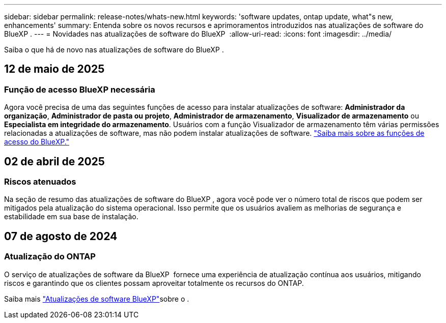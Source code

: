 ---
sidebar: sidebar 
permalink: release-notes/whats-new.html 
keywords: 'software updates, ontap update, what"s new, enhancements' 
summary: Entenda sobre os novos recursos e aprimoramentos introduzidos nas atualizações de software do BlueXP . 
---
= Novidades nas atualizações de software do BlueXP 
:allow-uri-read: 
:icons: font
:imagesdir: ../media/


[role="lead"]
Saiba o que há de novo nas atualizações de software do BlueXP .



== 12 de maio de 2025



=== Função de acesso BlueXP necessária

Agora você precisa de uma das seguintes funções de acesso para instalar atualizações de software: *Administrador da organização*, *Administrador de pasta ou projeto*, *Administrador de armazenamento*, *Visualizador de armazenamento* ou *Especialista em integridade do armazenamento*. Usuários com a função Visualizador de armazenamento têm várias permissões relacionadas a atualizações de software, mas não podem instalar atualizações de software. link:https://docs.netapp.com/us-en/bluexp/concept-iam-predefined-roles.html["Saiba mais sobre as funções de acesso do BlueXP."^]



== 02 de abril de 2025



=== Riscos atenuados

Na seção de resumo das atualizações de software do BlueXP , agora você pode ver o número total de riscos que podem ser mitigados pela atualização do sistema operacional. Isso permite que os usuários avaliem as melhorias de segurança e estabilidade em sua base de instalação.



== 07 de agosto de 2024



=== Atualização do ONTAP

O serviço de atualizações de software da BlueXP  fornece uma experiência de atualização contínua aos usuários, mitigando riscos e garantindo que os clientes possam aproveitar totalmente os recursos do ONTAP.

Saiba mais link:https://docs.netapp.com/us-en/bluexp-software-updates/get-started/software-updates.html["Atualizações de software BlueXP"]sobre o .
